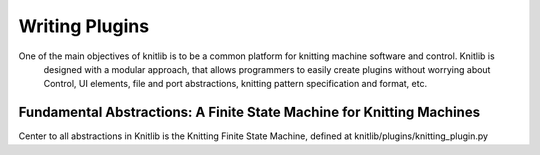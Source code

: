 ===============
Writing Plugins
===============

One of the main objectives of knitlib is to be a common platform for knitting machine software and control. Knitlib is
 designed with a modular approach, that allows programmers to easily create plugins without worrying about Control, UI
 elements, file and port abstractions, knitting pattern specification and format, etc.

Fundamental Abstractions: A Finite State Machine for Knitting Machines
======================================================================

Center to all abstractions in Knitlib is the Knitting Finite State Machine, defined at knitlib/plugins/knitting_plugin.py
